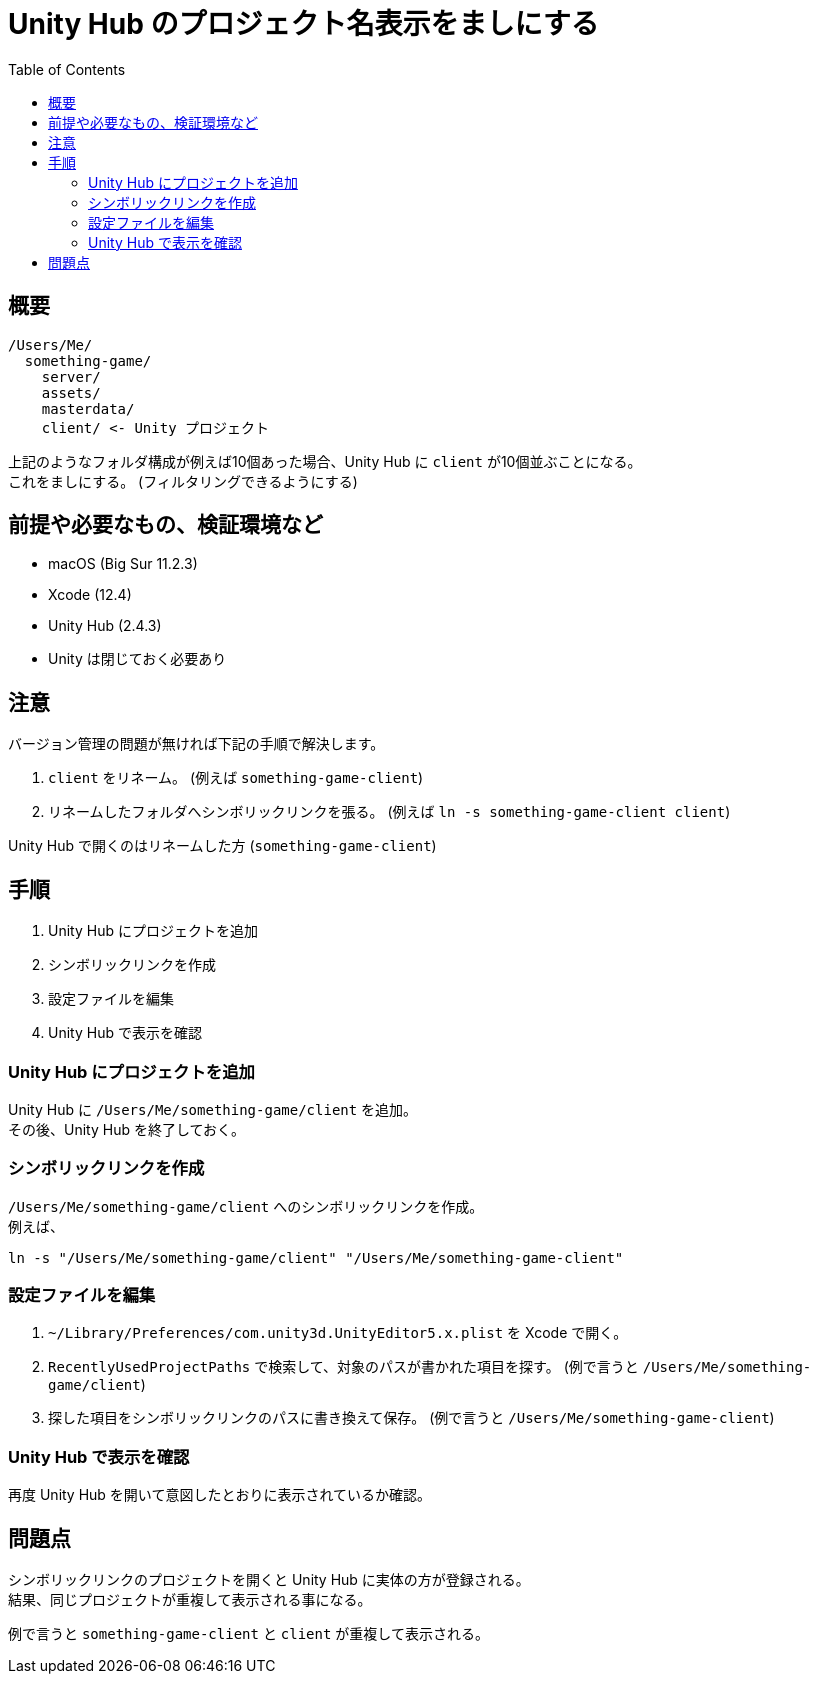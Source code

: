 = Unity Hub のプロジェクト名表示をましにする
:toc:

== 概要

----
/Users/Me/
  something-game/
    server/
    assets/
    masterdata/
    client/ <- Unity プロジェクト
----

上記のようなフォルダ構成が例えば10個あった場合、Unity Hub に `client` が10個並ぶことになる。 +
これをましにする。 (フィルタリングできるようにする)

== 前提や必要なもの、検証環境など

* macOS (Big Sur 11.2.3)
* Xcode (12.4)
* Unity Hub (2.4.3)
* Unity は閉じておく必要あり

== 注意

バージョン管理の問題が無ければ下記の手順で解決します。

. `client` をリネーム。 (例えば ``something-game-client``)
. リネームしたフォルダへシンボリックリンクを張る。 (例えば ``ln -s something-game-client client``)

Unity Hub で開くのはリネームした方 (``something-game-client``)

== 手順

. Unity Hub にプロジェクトを追加
. シンボリックリンクを作成
. 設定ファイルを編集
. Unity Hub で表示を確認

=== Unity Hub にプロジェクトを追加

Unity Hub に `/Users/Me/something-game/client` を追加。 +
その後、Unity Hub を終了しておく。

=== シンボリックリンクを作成

`/Users/Me/something-game/client` へのシンボリックリンクを作成。 +
例えば、

[source, sh]
----
ln -s "/Users/Me/something-game/client" "/Users/Me/something-game-client"
----

=== 設定ファイルを編集

. `~/Library/Preferences/com.unity3d.UnityEditor5.x.plist` を Xcode で開く。
. `RecentlyUsedProjectPaths` で検索して、対象のパスが書かれた項目を探す。 (例で言うと ``/Users/Me/something-game/client``)
. 探した項目をシンボリックリンクのパスに書き換えて保存。 (例で言うと ``/Users/Me/something-game-client``)

=== Unity Hub で表示を確認

再度 Unity Hub を開いて意図したとおりに表示されているか確認。

== 問題点

シンボリックリンクのプロジェクトを開くと Unity Hub に実体の方が登録される。 +
結果、同じプロジェクトが重複して表示される事になる。

例で言うと `something-game-client` と `client` が重複して表示される。

